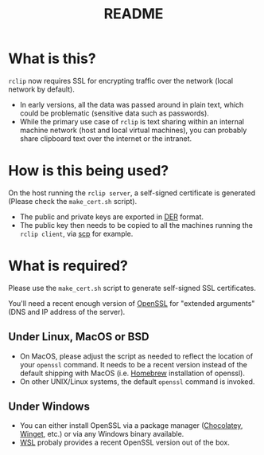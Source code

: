 #+TITLE: README

* What is this?
=rclip= now requires SSL for encrypting traffic over the network (local network by default).
- In early versions, all the data was passed around in plain text, which could be problematic (sensitive data such as passwords).
- While the primary use case of =rclip= is text sharing within an internal machine network (host and local virtual machines), you can probably share clipboard text over the internet or the intranet.

* How is this being used?

On the host running the =rclip server=, a self-signed certificate is generated (Please check the =make_cert.sh= script).
- The public and private keys are exported in [[https://wiki.openssl.org/index.php/DER][DER]] format.
- The public key then needs to be copied to all the machines running the =rclip client=, via [[https://linux.die.net/man/1/scp][scp]] for example.

* What is required?
Please use the =make_cert.sh= script to generate self-signed SSL certificates.

You'll need a recent enough version of [[https://www.openssl.org/][OpenSSL]] for "extended arguments" (DNS and IP address of the server).

** Under Linux, MacOS or BSD
- On MacOS, please adjust the script as needed to reflect the location of your =openssl= command. It needs to be a recent version instead of the default shipping with MacOS (i.e. [[https://brew.sh/][Homebrew]] installation of openssl).
- On other UNIX/Linux systems, the default =openssl= command is invoked.

** Under Windows
- You can either install OpenSSL via a package manager ([[https://community.chocolatey.org/packages/openssl][Chocolatey]], [[https://winget.run/pkg/ShiningLight/OpenSSL][Winget]], etc.) or via any Windows binary available.
- [[https://docs.microsoft.com/en-us/windows/wsl/install][WSL]] probaly provides a recent OpenSSL version out of the box.


